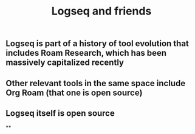 #+TITLE: Logseq and friends

** Logseq is part of a history of tool evolution that includes Roam Research, which has been massively capitalized recently
** Other relevant tools in the same space include Org Roam (that one is open source)
** Logseq itself is open source
**
